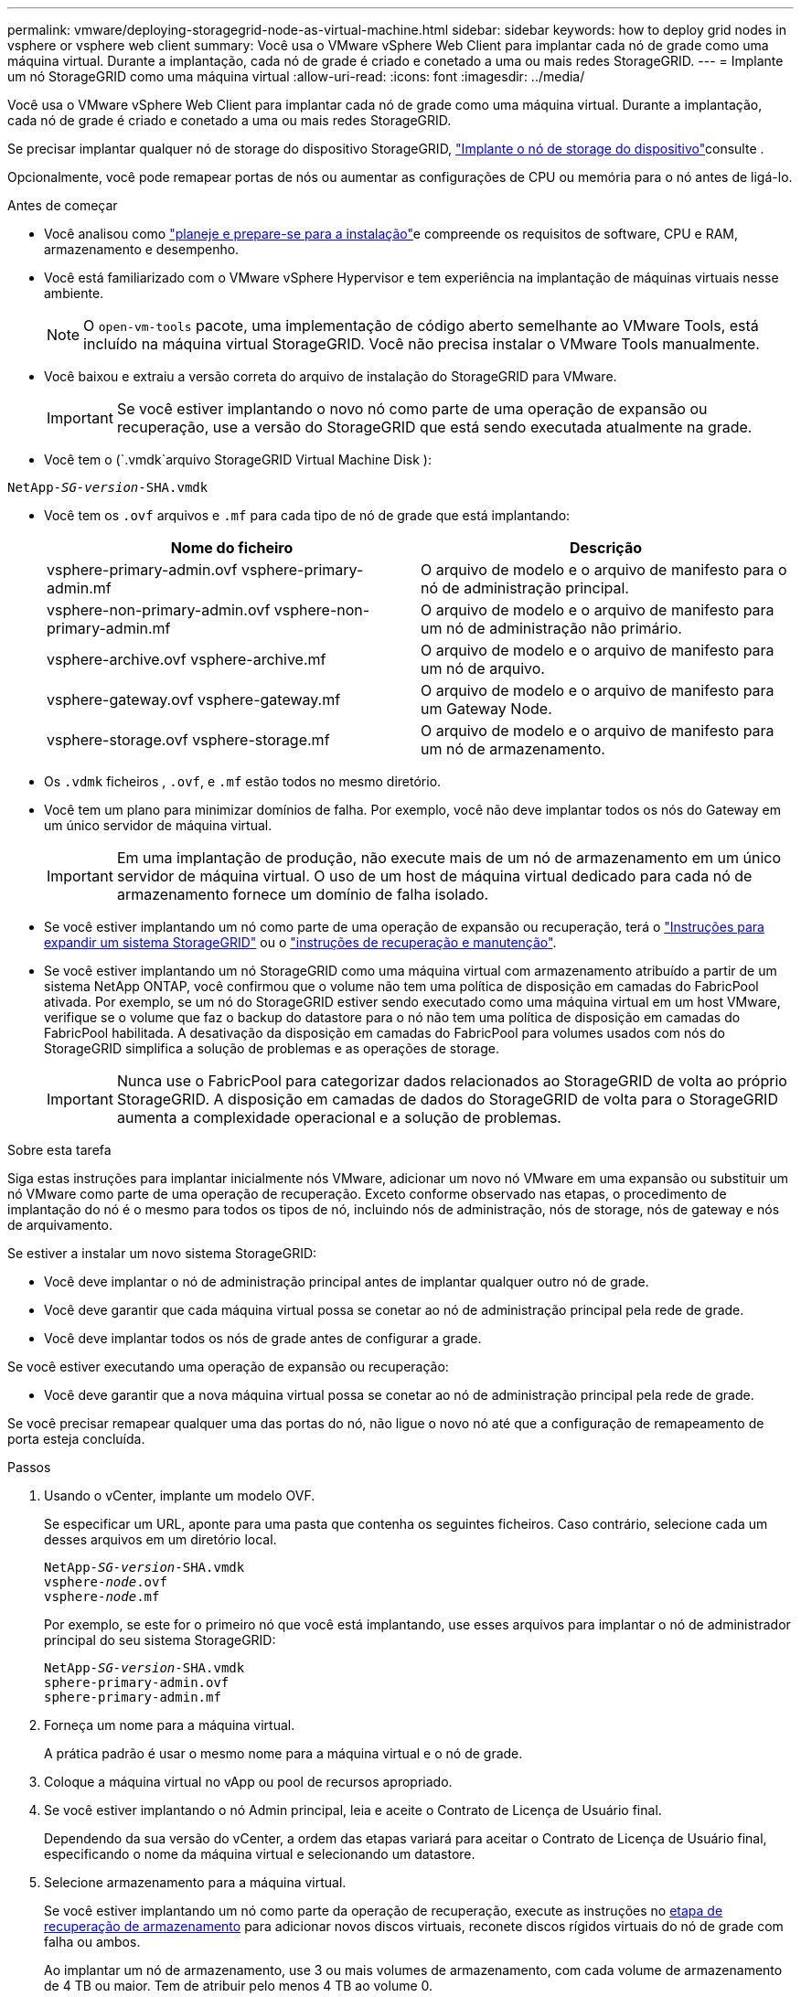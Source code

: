---
permalink: vmware/deploying-storagegrid-node-as-virtual-machine.html 
sidebar: sidebar 
keywords: how to deploy grid nodes in vsphere or vsphere web client 
summary: Você usa o VMware vSphere Web Client para implantar cada nó de grade como uma máquina virtual. Durante a implantação, cada nó de grade é criado e conetado a uma ou mais redes StorageGRID. 
---
= Implante um nó StorageGRID como uma máquina virtual
:allow-uri-read: 
:icons: font
:imagesdir: ../media/


[role="lead"]
Você usa o VMware vSphere Web Client para implantar cada nó de grade como uma máquina virtual. Durante a implantação, cada nó de grade é criado e conetado a uma ou mais redes StorageGRID.

Se precisar implantar qualquer nó de storage do dispositivo StorageGRID, link:../installconfig/deploying-appliance-storage-node.html["Implante o nó de storage do dispositivo"]consulte .

Opcionalmente, você pode remapear portas de nós ou aumentar as configurações de CPU ou memória para o nó antes de ligá-lo.

.Antes de começar
* Você analisou como link:planning-and-preparation.html["planeje e prepare-se para a instalação"]e compreende os requisitos de software, CPU e RAM, armazenamento e desempenho.
* Você está familiarizado com o VMware vSphere Hypervisor e tem experiência na implantação de máquinas virtuais nesse ambiente.
+

NOTE: O `open-vm-tools` pacote, uma implementação de código aberto semelhante ao VMware Tools, está incluído na máquina virtual StorageGRID. Você não precisa instalar o VMware Tools manualmente.

* Você baixou e extraiu a versão correta do arquivo de instalação do StorageGRID para VMware.
+

IMPORTANT: Se você estiver implantando o novo nó como parte de uma operação de expansão ou recuperação, use a versão do StorageGRID que está sendo executada atualmente na grade.

* Você tem o (`.vmdk`arquivo StorageGRID Virtual Machine Disk ):


[listing, subs="specialcharacters,quotes"]
----
NetApp-_SG-version_-SHA.vmdk
----
* Você tem os `.ovf` arquivos e `.mf` para cada tipo de nó de grade que está implantando:
+
[cols="1a,1a"]
|===
| Nome do ficheiro | Descrição 


| vsphere-primary-admin.ovf vsphere-primary-admin.mf  a| 
O arquivo de modelo e o arquivo de manifesto para o nó de administração principal.



| vsphere-non-primary-admin.ovf vsphere-non-primary-admin.mf  a| 
O arquivo de modelo e o arquivo de manifesto para um nó de administração não primário.



| vsphere-archive.ovf vsphere-archive.mf  a| 
O arquivo de modelo e o arquivo de manifesto para um nó de arquivo.



| vsphere-gateway.ovf vsphere-gateway.mf  a| 
O arquivo de modelo e o arquivo de manifesto para um Gateway Node.



| vsphere-storage.ovf vsphere-storage.mf  a| 
O arquivo de modelo e o arquivo de manifesto para um nó de armazenamento.

|===
* Os `.vdmk` ficheiros , `.ovf`, e `.mf` estão todos no mesmo diretório.
* Você tem um plano para minimizar domínios de falha. Por exemplo, você não deve implantar todos os nós do Gateway em um único servidor de máquina virtual.
+

IMPORTANT: Em uma implantação de produção, não execute mais de um nó de armazenamento em um único servidor de máquina virtual. O uso de um host de máquina virtual dedicado para cada nó de armazenamento fornece um domínio de falha isolado.

* Se você estiver implantando um nó como parte de uma operação de expansão ou recuperação, terá o link:../expand/index.html["Instruções para expandir um sistema StorageGRID"] ou o link:../maintain/index.html["instruções de recuperação e manutenção"].
* Se você estiver implantando um nó StorageGRID como uma máquina virtual com armazenamento atribuído a partir de um sistema NetApp ONTAP, você confirmou que o volume não tem uma política de disposição em camadas do FabricPool ativada. Por exemplo, se um nó do StorageGRID estiver sendo executado como uma máquina virtual em um host VMware, verifique se o volume que faz o backup do datastore para o nó não tem uma política de disposição em camadas do FabricPool habilitada. A desativação da disposição em camadas do FabricPool para volumes usados com nós do StorageGRID simplifica a solução de problemas e as operações de storage.
+

IMPORTANT: Nunca use o FabricPool para categorizar dados relacionados ao StorageGRID de volta ao próprio StorageGRID. A disposição em camadas de dados do StorageGRID de volta para o StorageGRID aumenta a complexidade operacional e a solução de problemas.



.Sobre esta tarefa
Siga estas instruções para implantar inicialmente nós VMware, adicionar um novo nó VMware em uma expansão ou substituir um nó VMware como parte de uma operação de recuperação. Exceto conforme observado nas etapas, o procedimento de implantação do nó é o mesmo para todos os tipos de nó, incluindo nós de administração, nós de storage, nós de gateway e nós de arquivamento.

Se estiver a instalar um novo sistema StorageGRID:

* Você deve implantar o nó de administração principal antes de implantar qualquer outro nó de grade.
* Você deve garantir que cada máquina virtual possa se conetar ao nó de administração principal pela rede de grade.
* Você deve implantar todos os nós de grade antes de configurar a grade.


Se você estiver executando uma operação de expansão ou recuperação:

* Você deve garantir que a nova máquina virtual possa se conetar ao nó de administração principal pela rede de grade.


Se você precisar remapear qualquer uma das portas do nó, não ligue o novo nó até que a configuração de remapeamento de porta esteja concluída.

.Passos
. Usando o vCenter, implante um modelo OVF.
+
Se especificar um URL, aponte para uma pasta que contenha os seguintes ficheiros. Caso contrário, selecione cada um desses arquivos em um diretório local.

+
[listing, subs="specialcharacters,quotes"]
----
NetApp-_SG-version_-SHA.vmdk
vsphere-_node_.ovf
vsphere-_node_.mf
----
+
Por exemplo, se este for o primeiro nó que você está implantando, use esses arquivos para implantar o nó de administrador principal do seu sistema StorageGRID:

+
[listing, subs="specialcharacters,quotes"]
----
NetApp-_SG-version_-SHA.vmdk
sphere-primary-admin.ovf
sphere-primary-admin.mf
----
. Forneça um nome para a máquina virtual.
+
A prática padrão é usar o mesmo nome para a máquina virtual e o nó de grade.

. Coloque a máquina virtual no vApp ou pool de recursos apropriado.
. Se você estiver implantando o nó Admin principal, leia e aceite o Contrato de Licença de Usuário final.
+
Dependendo da sua versão do vCenter, a ordem das etapas variará para aceitar o Contrato de Licença de Usuário final, especificando o nome da máquina virtual e selecionando um datastore.

. Selecione armazenamento para a máquina virtual.
+
Se você estiver implantando um nó como parte da operação de recuperação, execute as instruções no <<step_recovery_storage,etapa de recuperação de armazenamento>> para adicionar novos discos virtuais, reconete discos rígidos virtuais do nó de grade com falha ou ambos.

+
Ao implantar um nó de armazenamento, use 3 ou mais volumes de armazenamento, com cada volume de armazenamento de 4 TB ou maior. Tem de atribuir pelo menos 4 TB ao volume 0.

+

IMPORTANT: O arquivo .ovf do nó de storage define vários VMDKs para armazenamento. A menos que esses VMDKs atendam aos requisitos de storage, você deve removê-los e atribuir VMDKs ou RDMs apropriados para armazenamento antes de ligar o nó. Os VMDKs são mais comumente usados em ambientes VMware e são mais fáceis de gerenciar, enquanto os RDMs podem fornecer melhor desempenho para cargas de trabalho que usam tamanhos de objetos maiores (por exemplo, mais de 100 MB).

+

NOTE: Algumas instalações do StorageGRID podem usar volumes de storage maiores e mais ativos do que os workloads virtualizados típicos. Talvez seja necessário ajustar alguns parâmetros do hipervisor, como `MaxAddressableSpaceTB`, para obter o desempenho ideal. Se você encontrar desempenho insatisfatório, entre em Contato com seu recurso de suporte de virtualização para determinar se o ambiente pode se beneficiar do ajuste de configuração específico do workload.

. Selecione redes.
+
Determine quais redes StorageGRID o nó usará selecionando uma rede de destino para cada rede de origem.

+
** A rede de Grade é necessária. Você deve selecionar uma rede de destino no ambiente vSphere.
** Se você usar a rede Admin, selecione uma rede de destino diferente no ambiente vSphere. Se não utilizar a rede Admin, selecione o mesmo destino que selecionou para a rede de grelha.
** Se você usar a rede do cliente, selecione uma rede de destino diferente no ambiente vSphere. Se você não usar a rede do cliente, selecione o mesmo destino que você selecionou para a rede de grade.


. Em *Personalizar modelo*, configure as propriedades de nó StorageGRID necessárias.
+
.. Introduza o *Nome do nó*.
+

IMPORTANT: Se você estiver recuperando um nó de grade, insira o nome do nó que está recuperando.

.. Na seção *Grid Network (eth0)*, selecione STATIC (ESTÁTICO) ou DHCP (DHCP) para a *Grid network IP Configuration (Configuração IP da rede de grade)*.
+
*** Se você SELECIONAR ESTÁTICO, digite *Grid network IP*, *Grid network mask*, *Grid network gateway* e *Grid network MTU*.
*** Se você selecionar DHCP, *Grid network IP*, *Grid network mask* e *Grid network gateway* serão atribuídos automaticamente.


.. No campo *Primary Admin IP* (IP de administrador principal), introduza o endereço IP do nó de administração principal para a rede de grelha.
+

NOTE: Esta etapa não se aplica se o nó que você está implantando for o nó Admin principal.

+
Se você omitir o endereço IP do nó de administrador principal, o endereço IP será automaticamente descoberto se o nó de administrador principal, ou pelo menos um outro nó de grade com ADMIN_IP configurado, estiver presente na mesma sub-rede. No entanto, recomenda-se definir aqui o endereço IP do nó de administração principal.

.. Na seção *Admin Network (eth1)*, selecione ESTÁTICO, DHCP ou DESATIVADO para a *Admin network IP Configuration*.
+
*** Se não pretender utilizar a rede de administração, selecione DISABLED (DESATIVADA) e introduza *0,0.0,0* para o IP da rede de administração. Você pode deixar os outros campos em branco.
*** Se você SELECIONAR ESTÁTICO, digite *Admin network IP*, *Admin network mask*, *Admin network gateway* e *Admin network MTU*.
*** Se selecionar ESTÁTICO, introduza a lista de sub-redes externas * da rede de administração. Você também deve configurar um gateway.
*** Se você selecionar DHCP, *Admin network IP*, *Admin network mask* e *Admin network gateway* serão atribuídos automaticamente.


.. Na seção *rede do cliente (eth2)*, selecione ESTÁTICO, DHCP ou DESATIVADO para a *Configuração IP da rede do cliente*.
+
*** Se não pretender utilizar a rede do cliente, selecione DISABLED (DESATIVADA) e introduza *0,0.0,0* para o IP da rede do cliente. Você pode deixar os outros campos em branco.
*** Se SELECIONAR ESTÁTICO, introduza *IP de rede do cliente*, *Máscara de rede do cliente*, *gateway de rede do cliente* e *MTU de rede do cliente*.
*** Se você selecionar DHCP, *IP de rede do cliente*, *máscara de rede do cliente* e *gateway de rede do cliente* serão atribuídos automaticamente.




. Revise a configuração da máquina virtual e faça as alterações necessárias.
. Quando estiver pronto para concluir, selecione *Finish* para iniciar o upload da máquina virtual.
. [[step_recovery_storage]]se você implantou este nó como parte da operação de recuperação e esta não é uma recuperação de nó completo, execute estas etapas após a conclusão da implantação:
+
.. Clique com o botão direito do rato na máquina virtual e selecione *Editar definições*.
.. Selecione cada disco rígido virtual padrão designado para armazenamento e selecione *Remover*.
.. Dependendo das circunstâncias de recuperação de dados, adicione novos discos virtuais de acordo com seus requisitos de armazenamento, reconete quaisquer discos rígidos virtuais preservados do nó de grade com falha removido anteriormente ou ambos.
+
Observe as seguintes diretrizes importantes:

+
*** Se você estiver adicionando novos discos, use o mesmo tipo de dispositivo de armazenamento que estava em uso antes da recuperação do nó.
*** O arquivo .ovf do nó de storage define vários VMDKs para armazenamento. A menos que esses VMDKs atendam aos requisitos de storage, você deve removê-los e atribuir VMDKs ou RDMs apropriados para armazenamento antes de ligar o nó. Os VMDKs são mais comumente usados em ambientes VMware e são mais fáceis de gerenciar, enquanto os RDMs podem fornecer melhor desempenho para cargas de trabalho que usam tamanhos de objetos maiores (por exemplo, mais de 100 MB).




. Se você precisar remapear as portas usadas por esse nó, siga estas etapas.
+
Talvez seja necessário remapear uma porta se as políticas de rede corporativa restringirem o acesso a uma ou mais portas usadas pelo StorageGRID. Consulte link:../network/index.html["diretrizes de rede"]para obter informações sobre as portas usadas pelo StorageGRID.

+

IMPORTANT: Não remapegue as portas usadas nos pontos de extremidade do balanceador de carga.

+
.. Selecione a nova VM.
.. Na guia Configurar, selecione *Configurações* > *Opções do vApp*. A localização do *vApp Options* depende da versão do vCenter.
.. Na tabela *Properties*, localize PORT_REMAP_INBOUND e port_REMAP.
.. Para mapear simetricamente as comunicações de entrada e saída para uma porta, selecione *port_REMAP*.
+

NOTE: Se apenas Port_REMAP estiver definido, o mapeamento que você especificar se aplica às comunicações de entrada e saída. Se Port_REMAP_INBOUND também for especificado, PORT_REMAP se aplica apenas às comunicações de saída.

+
... Role para trás até o topo da tabela e selecione *Editar*.
... Na guia tipo, selecione *User Configurable* e *Save*.
... Selecione *Definir valor*.
... Introduza o mapeamento de portas:
+
`<network type>/<protocol>/<default port used by grid node>/<new port>`

+
`<network type>` é grid, admin ou client, e `<protocol>` é tcp ou udp.

+
Por exemplo, para remapear o tráfego ssh da porta 22 para a porta 3022, digite:

+
`client/tcp/22/3022`

... Selecione *OK*.


.. Para especificar a porta usada para comunicações de entrada para o nó, selecione *PORT_REMAP_INBOUND*.
+

NOTE: Se você especificar PORT_REMAP_INBOUND e não especificar um valor para PORT_REMAP, as comunicações de saída para a porta não serão alteradas.

+
... Role para trás até o topo da tabela e selecione *Editar*.
... Na guia tipo, selecione *User Configurable* e *Save*.
... Selecione *Definir valor*.
... Introduza o mapeamento de portas:
+
`<network type>/<protocol>/<remapped inbound port>/<default inbound port used by grid node>`

+
`<network type>` é grid, admin ou client, e `<protocol>` é tcp ou udp.

+
Por exemplo, para remapear o tráfego SSH de entrada que é enviado para a porta 3022 para que seja recebido na porta 22 pelo nó da grade, digite o seguinte:

+
`client/tcp/3022/22`

... Selecione *OK*




. Se você quiser aumentar a CPU ou a memória do nó a partir das configurações padrão:
+
.. Clique com o botão direito do rato na máquina virtual e selecione *Editar definições*.
.. Altere o número de CPUs ou a quantidade de memória, conforme necessário.
+
Defina a *reserva de memória* para o mesmo tamanho que a *memória* alocada à máquina virtual.

.. Selecione *OK*.


. Ligue a máquina virtual.


.Depois de terminar
Se você implantou esse nó como parte de um procedimento de expansão ou recuperação, retorne a essas instruções para concluir o procedimento.
